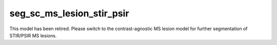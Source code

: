 
                
seg_sc_ms_lesion_stir_psir
==========================
                
This model has been retired. Please switch to the contrast-agnostic MS lesion model for further segmentation of STIR/PSIR MS lesions.
